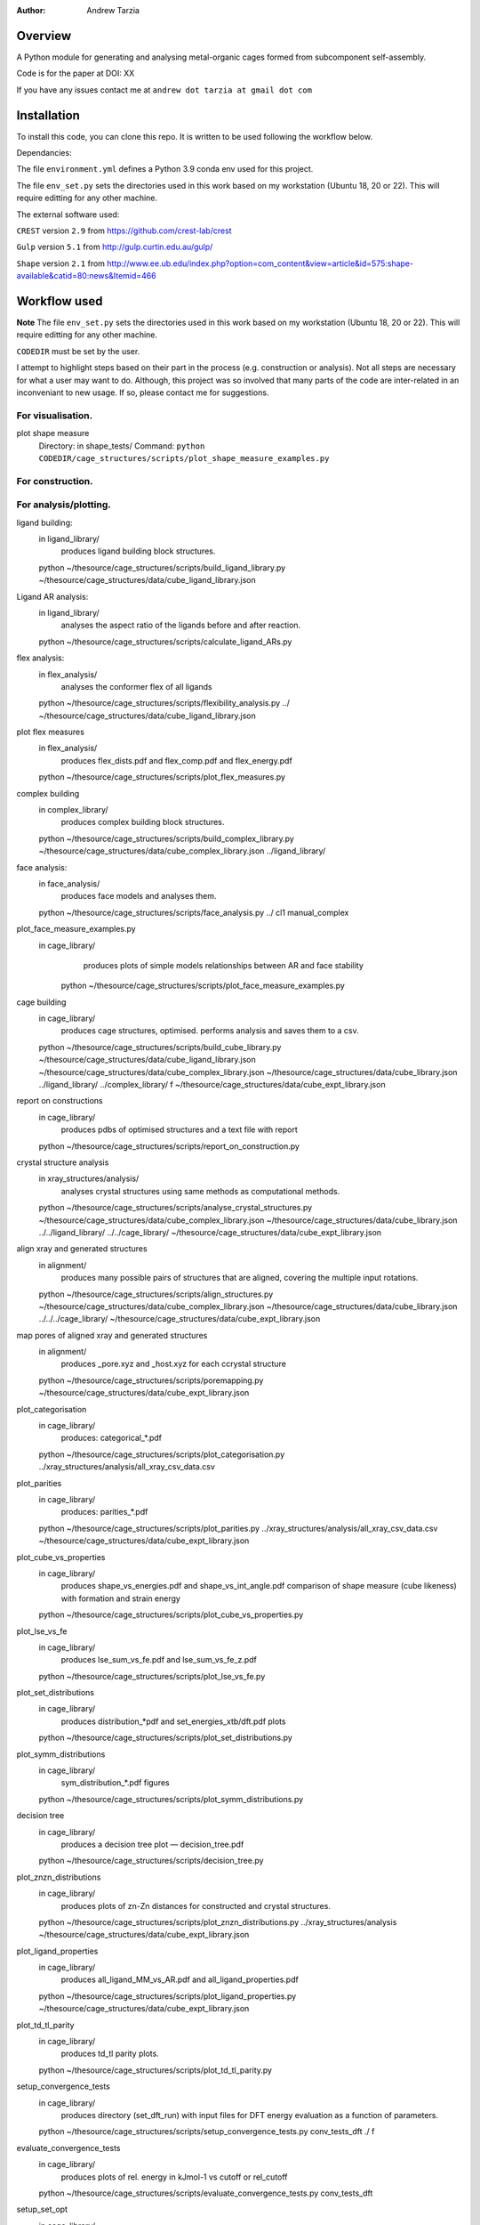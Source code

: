 :author: Andrew Tarzia

Overview
========

A Python module for generating and analysing metal-organic cages formed
from subcomponent self-assembly.

Code is for the paper at DOI: XX

If you have any issues contact me at ``andrew dot tarzia at gmail dot com``

Installation
============

To install this code, you can clone this repo. It is written to be used following the workflow below.

Dependancies:

The file ``environment.yml`` defines a Python 3.9 conda env used for this project.

The file ``env_set.py`` sets the directories used in this work based on my workstation (Ubuntu 18, 20 or 22). This will require editting for any other machine.

The external software used:

``CREST`` version ``2.9`` from https://github.com/crest-lab/crest

``Gulp`` version ``5.1`` from http://gulp.curtin.edu.au/gulp/

``Shape`` version ``2.1`` from http://www.ee.ub.edu/index.php?option=com_content&view=article&id=575:shape-available&catid=80:news&Itemid=466


Workflow used
=============

**Note** The file ``env_set.py`` sets the directories used in this work based on my workstation (Ubuntu 18, 20 or 22). This will require editting for any other machine.

``CODEDIR`` must be set by the user.

I attempt to highlight steps based on their part in the process (e.g. construction or analysis). Not all steps are necessary for what a user may want to do. Although, this project was so involved that many parts of the code are inter-related in an inconveniant to new usage. If so, please contact me for suggestions.

For visualisation.
------------------

plot shape measure
	Directory: in shape_tests/
	Command: ``python CODEDIR/cage_structures/scripts/plot_shape_measure_examples.py``

For construction.
------------------



For analysis/plotting.
------------------








ligand building:
	in ligand_library/
		produces ligand building block structures.
	python ~/thesource/cage_structures/scripts/build_ligand_library.py ~/thesource/cage_structures/data/cube_ligand_library.json


Ligand AR analysis:
	in ligand_library/
		analyses the aspect ratio of the ligands before and after reaction.
	python ~/thesource/cage_structures/scripts/calculate_ligand_ARs.py


flex analysis:
	in flex_analysis/
		analyses the conformer flex of all ligands
	python ~/thesource/cage_structures/scripts/flexibility_analysis.py ../ ~/thesource/cage_structures/data/cube_ligand_library.json


plot flex measures
	in flex_analysis/
		produces flex_dists.pdf and flex_comp.pdf and flex_energy.pdf
	python ~/thesource/cage_structures/scripts/plot_flex_measures.py

complex building
	in complex_library/
		produces complex building block structures.
	python ~/thesource/cage_structures/scripts/build_complex_library.py ~/thesource/cage_structures/data/cube_complex_library.json ../ligand_library/

face analysis:
	in face_analysis/
		produces face models and analyses them.
	python ~/thesource/cage_structures/scripts/face_analysis.py ../ cl1 manual_complex

plot_face_measure_examples.py
	in cage_library/
		produces plots of simple models relationships between AR and face stability
	 python ~/thesource/cage_structures/scripts/plot_face_measure_examples.py

cage building
	in cage_library/
		produces cage structures, optimised.
		performs analysis and saves them to a csv.
	python ~/thesource/cage_structures/scripts/build_cube_library.py ~/thesource/cage_structures/data/cube_ligand_library.json ~/thesource/cage_structures/data/cube_complex_library.json ~/thesource/cage_structures/data/cube_library.json ../ligand_library/ ../complex_library/ f ~/thesource/cage_structures/data/cube_expt_library.json

report on constructions
	in cage_library/
		produces pdbs of optimised structures and a text file with report
	python ~/thesource/cage_structures/scripts/report_on_construction.py

crystal structure analysis
	in xray_structures/analysis/
		analyses crystal structures using same methods as computational methods.
	python ~/thesource/cage_structures/scripts/analyse_crystal_structures.py ~/thesource/cage_structures/data/cube_complex_library.json ~/thesource/cage_structures/data/cube_library.json ../../ligand_library/ ../../cage_library/  ~/thesource/cage_structures/data/cube_expt_library.json

align xray and generated structures
	in alignment/
		produces many possible pairs of structures that are aligned, covering the multiple input rotations.
	python ~/thesource/cage_structures/scripts/align_structures.py  ~/thesource/cage_structures/data/cube_complex_library.json ~/thesource/cage_structures/data/cube_library.json ../../../cage_library/  ~/thesource/cage_structures/data/cube_expt_library.json


map pores of aligned xray and generated structures
	in alignment/
		produces _pore.xyz and _host.xyz for each ccrystal structure
	python ~/thesource/cage_structures/scripts/poremapping.py ~/thesource/cage_structures/data/cube_expt_library.json

plot_categorisation
	in cage_library/
		produces: categorical_*.pdf
	python ~/thesource/cage_structures/scripts/plot_categorisation.py ../xray_structures/analysis/all_xray_csv_data.csv


plot_parities
	in cage_library/
		produces: parities_*.pdf
	python ~/thesource/cage_structures/scripts/plot_parities.py ../xray_structures/analysis/all_xray_csv_data.csv ~/thesource/cage_structures/data/cube_expt_library.json

plot_cube_vs_properties
	in cage_library/
		produces shape_vs_energies.pdf and shape_vs_int_angle.pdf
		comparison of shape measure (cube likeness) with formation and strain energy
	python ~/thesource/cage_structures/scripts/plot_cube_vs_properties.py


plot_lse_vs_fe
	in cage_library/
		produces lse_sum_vs_fe.pdf and lse_sum_vs_fe_z.pdf
	python ~/thesource/cage_structures/scripts/plot_lse_vs_fe.py


plot_set_distributions
	in cage_library/
		produces distribution_*pdf and set_energies_xtb/dft.pdf plots
	python ~/thesource/cage_structures/scripts/plot_set_distributions.py

plot_symm_distributions
	in cage_library/
		sym_distribution_*.pdf figures
	python ~/thesource/cage_structures/scripts/plot_symm_distributions.py

decision tree
	in cage_library/
		produces a decision tree plot — decision_tree.pdf
	python ~/thesource/cage_structures/scripts/decision_tree.py


plot_znzn_distributions
	in cage_library/
		produces plots of zn-Zn distances for constructed and crystal structures.
	python ~/thesource/cage_structures/scripts/plot_znzn_distributions.py ../xray_structures/analysis ~/thesource/cage_structures/data/cube_expt_library.json

plot_ligand_properties
	in cage_library/
		produces all_ligand_MM_vs_AR.pdf and all_ligand_properties.pdf
	python ~/thesource/cage_structures/scripts/plot_ligand_properties.py ~/thesource/cage_structures/data/cube_expt_library.json

plot_td_tl_parity
	in cage_library/
		produces td_tl parity plots.
	python ~/thesource/cage_structures/scripts/plot_td_tl_parity.py

setup_convergence_tests
	in cage_library/
		produces directory (set_dft_run) with input files for DFT energy evaluation as a function of parameters.
	python ~/thesource/cage_structures/scripts/setup_convergence_tests.py conv_tests_dft ./ f

evaluate_convergence_tests
	in cage_library/
		produces plots of rel. energy in kJmol-1 vs cutoff or rel_cutoff
	python ~/thesource/cage_structures/scripts/evaluate_convergence_tests.py conv_tests_dft

setup_set_opt
	in cage_library/
		produces directory (set_dft_run) with input files for CP2K DFT run.
	python ~/thesource/cage_structures/scripts/setup_set_opt.py set_dft_run ./ cl1_quad2_12 f

extract_set_opt
	in cage_library/
		produces cage structures with _optdft.mol suffix
	python ~/thesource/cage_structures/scripts/extract_set_opt.py ./set_dft_run ./ cl1_quad2_12


Acknowledgements
================

I developed this code when I was working in the Jelfs group,
http://www.jelfs-group.org/.